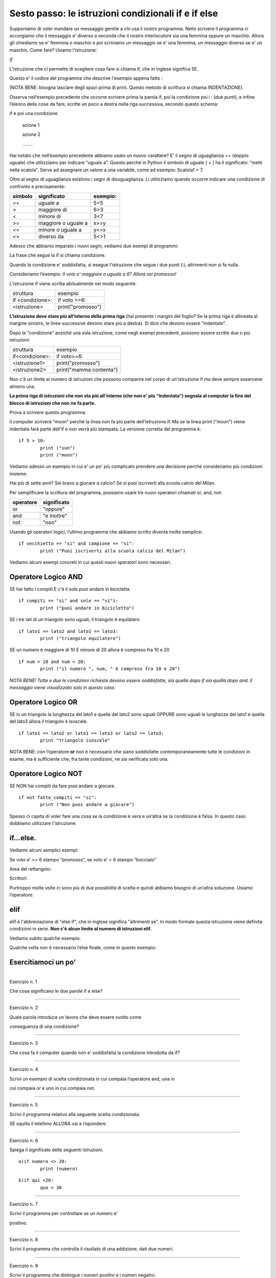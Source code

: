 ====================================================
Sesto passo: le istruzioni condizionali if e if else
====================================================

.. role:: red

.. role:: boltred

.. role:: boltblue

.. role:: blue

Supponiamo di voler mandare un messaggio gentile a 
chi usa il nostro programma. Nello scrivere 
il programma ci accorgiamo che il messaggio e' diverso a 
seconda che il nostro interlocutore sia una 
femmina oppure un maschio. Allora gli chiediamo se e' femmina 
o maschio e poi scriviamo un messaggio se e' una 
femmina, un messaggio diverso se e' un maschio. Come 
fare? Usiamo l’istruzione:



|   `if`


L'istruzione che ci permette di scegliere cosa fare si chiama if, che in inglese 
significa SE. 

Questo e' il codice del programma che descrive l'esempio appena fatto :

.. image:: images/identazione.png
   :align: center


.. activecode:: esempio_6_1

   nome = input ("Scrivi il tuo nome ")
   utente = input ("Sei femmina? ")
   if utente == "si":
       print("Cara ", nome, ", sei bravissima!")
   if utente == "no":
       print("Caro ", nome, ", sei bravissimo!")

(NOTA BENE: bisogna lasciare degli spazi prima di print. Questo metodo di scrittura si chiama INDENTAZIONE).

Osserva nell’esempio precedente che occorre scrivere 
prima la parola if, poi la condizione poi i : (due punti), e 
infine l’elenco delle cose da fare, scritte un poco a destra 
nella riga successiva, secondo questo schema:

:boltred:`if e poi una condizione`

     :boltred:`azione 1`

     :boltred:`azione 2`

     :boltred:`……..`


Hai notato che nell’esempio precedente abbiamo usato 
un nuovo carattere? :red:`E' il segno di uguaglianza ==` 
(doppio uguale) che utilizziamo per indicare “:red:`uguale a`".
Questo perché in Python il simbolo di uguale ( = ) ha il 
significato: “metti nella scatola”. Serve ad assegnare un 
valore a una variabile, come ad esempio: Scatola1 = 7.

Oltre al segno di uguaglianza esistono i segni di :blue:`disuguaglianza`. Li utilizziamo 
quando  occorre indicare una condizione di confronto e precisamente:

+---------------+--------------------+-----------------+
|:blue:`simbolo`|:blue:`significato` | :blue:`esempio:`|
+===============+====================+=================+
|     ==        |     uguale a       |       5=5       |
+---------------+--------------------+-----------------+
|     >         |    maggiore di     |       6>3       |
+---------------+--------------------+-----------------+
|     <         |    minore di       |       3<7       |
+---------------+--------------------+-----------------+
|    >=         | maggiore o uguale a|      x>=y       |
+---------------+--------------------+-----------------+
|    <=         |   minore o uguale a|      y<=x       |
+---------------+--------------------+-----------------+
|   <>          |     diverso da     |       5<>1      |
+---------------+--------------------+-----------------+

Adesso che abbiamo imparato i nuovi segni, vediamo due esempi di 
programmi:

.. activecode:: esempio_6_2

	voto = input ("che voto hai preso?")
	if voto >= 6 : 
		print ("promosso!")
   

.. activecode:: esempio_6_3

	tuoi_soldi = input ("quanti soldi hai?")
	if tuoi_soldi < "3": 
		print ("Non puoi comprare la pizza!")


:boltred:`La frase che segue la if si chiama condizione.`

Quando la condizione e' soddisfatta, si esegue l'istruzione che segue i due 
punti (:), altrimenti non si fa nulla.	

Consideriamo l’esempio:
*Il voto e' maggiore o uguale a 6? 
Allora sei promosso!*

L'istruzione if viene scritta abitualmente nel modo seguente:

+-----------------------------+----------------------------+
|struttura                    |:blue:`esempio`             |
+-----------------------------+----------------------------+
|if <condizione>:             |:blue:`if voto >=6:`        |
+-----------------------------+----------------------------+
|   <istruzione>              |       print("promosso")    |
+-----------------------------+----------------------------+

**L’istruzione deve stare più all’interno della prima riga** (hai presente i 
margini del foglio? Se la prima riga è allineata al margine sinistro, le linee 
successive devono stare più a destra). Si dice che devono essere “indentate”. 

Dopo la “condizione” anziché una sola istruzione, come negli esempi 
precedenti, possono essere scritte due o più istruzioni:

+--------------------------+-------------------------+
|struttura                 |:blue:`esempio`          |
+--------------------------+-------------------------+
| if<condizione>:          | if voto>=6:             |
+--------------------------+-------------------------+
|  <istruzione1>           |  print("promosso")      |
+--------------------------+-------------------------+
|  <istruzione2>           | print("mamma contenta") |
+--------------------------+-------------------------+

Non c'è un limite al numero di istruzioni che possono comparire nel corpo di 
un'istruzione if ma deve sempre essercene almeno una.	

**La prima riga di istruzioni che non sta più all'interno (che non e' più** 
**“indentata”) segnala al computer la fine del blocco di istruzioni che non**
**ne fa parte.** 

Prova a scrivere questo programma:

.. activecode:: esempio_6_4
    
	if 5 > 10:
		print ("sun")
	print ("moon")

il computer scriverà “moon” perchè la linea non fa più parte dell’istruzione if. 
Ma se la linea print (“moon”) viene indentata farà parte dell’if e non verrà più 
stampata. La versione corretta del programma è:

::

	if 5 > 10:
		print ("sun")
		print ("moon")

Vediamo adesso un esempio in cui e' un po' più 
complicato prendere una decisione perché 
consideriamo più condizioni insieme:

Hai più di sette anni?
Sei bravo a giocare a calcio?
Se sì puoi iscriverti alla scuola calcio del Milan.

.. activecode:: esempio_6_5

	ragazzo = input ("Hai piu' di sette anni? ")
	campione = input ("Sei bravo a giocare a calcio?")
	if ragazzo == "si":
        	if campione == "si":
        		print("Puoi iscriverti alla scuola calcio del Milan")
   


Per semplificare la scrittura del programma, possiamo usare tre nuovi operatori 
chiamati :boltblue:`or, and, not:`

+-------------------+---------------------+
|     operatore     |    significato      | 
+===================+=====================+
| or                | "oppure"            |
+-------------------+---------------------+
| and               | "e inoltre"         |
+-------------------+---------------------+
| not               | "non"               |
+-------------------+---------------------+

Usando gli operatori logici, l’ultimo programma che abbiamo scritto diventa 
molto semplice:

::

	if vecchietto == "si" and campione == "si":
		print ("Puoi iscriverti alla scuola calcio del Milan")

Vediamo alcuni esempi concreti in cui questi nuovi operatori sono necessari. 



Operatore Logico AND
:::::::::::::::::::::

SE  hai fatto i compiti E c'è il sole puoi andare in bicicletta.

::

	if compiti == "si" and sole == "si"i:
		print ("puoi andare in bicicletta")

SE i tre lati di un triangolo sono uguali,  il triangolo è equilatero

::

	if lato1 == lato2 and lato1 == lato3:
		print ("triangolo equilatero")

SE  un numero è maggiore di 10 E minore di 20 allora è compreso fra 10 e 20

::

	if num > 10 and num < 20:
		print ("il numero ", num, " è compreso fra 10 e 20")

*NOTA BENE! Tutte e due le condizioni richieste devono essere soddisfatte, sia quella* 
*dopo if sia quella dopo and. Il messaggio viene visualizzato solo in questo caso.*

Operatore Logico OR
::::::::::::::::::::


SE in un triangolo la lunghezza del lato1 e quella del lato2 sono uguali OPPURE 
sono uguali le lunghezze del lato1 e quella del lato3 allora il triangolo è 
isoscele.

::

	if lato1 == lato2 or lato1 == lato3 or lato2 == lato3:
		print "triangolo isoscele"

NOTA BENE: con l’operatore **or** non è necessario che siano 
soddisfatte contemporaneamente tutte le condizioni in 
esame, ma è sufficiente che, fra tante condizioni, ne sia 
verificata solo una.

Operatore Logico NOT
:::::::::::::::::::::


SE NON hai compiti da fare puoi andare a giocare.

::

	if not fatto_compiti == "si":
		print ("Non puoi andare a giocare")

Spesso ci capita di voler fare una cosa se la 
condizione è vera e un’altra se la condizione è falsa. 
In questo caso dobbiamo utilizzare l’istruzione:



if…else.
::::::::

Vediamo alcuni semplici esempi:

.. activecode:: esempio_6_6

   x = input ("digita un valore da assegnare a x")
   if x < "3":
	print ("x e' minore di 3")
   else:   
	print ("x non e' minore di 3")  

.. activecode:: esempio_6_7

   ring = input ("Suonano alla porta? ")
   if ring == "si":
	 print ("vado ad aprire")
   else:
	 print ("continuo a leggere")	



Se voto e' >= 6 stampo “promosso”, se voto e' < 6 stampo “bocciato”

.. activecode:: esempio_6_8

	voto = int(input("che voto hai preso? "))
	if voto >= 6 :
		print ("promosso!")
	else:
		print ("bocciato!")

.. activecode:: esempio_6_8.1

	fatto_compiti = input ( "hai fatto i compiti  ") 
	if not fatto_compiti == "si" :
		print ( "Non puoi andare a giocare ")
	else:
		print ( "Bravo! Vai a giocare ")

.. activecode:: esempio_6_8.2

	voto = int(input( "che voto hai preso?  "))
	if voto >= 6 :
		print ("promosso")
		print ("bravo!")
	else:
		print ("bocciato")
		print ("devi studiare di piu'!")

.. activecode:: esempio_6_8.3

	nome = input ("Come ti chiami? ")
	femmina = input ("Sei femmina? ")
	if femmina == "si":
		print ("Cara ", nome , " sei bravissima!")
	else:
		print ("Caro ", nome , " sei bravissimo!")
		


Area del rettangolo:

.. activecode:: esempio_6_9

	risposta = input("Vuoi sapere come calcolare l'area del rettangolo? (S/N) ")
	if risposta == "S":
		print ("devi moltiplicare la base per l'altezza")
	else:
		print ("lo so gia'!")

Scrittori:

.. activecode:: esempio_6_10
   
   risposta1 = input ("chi e' l'autore dei Promessi Sposi? ")
   if risposta1 == "Manzoni":
	  print ("la risposta e' esatta")
	  print ("bravo!!")
   else:
	  print ("risposta errata!")
	  print ("la risposta esatta e': Manzoni")
	  print ("Studia di piu'")
   risposta2 = input ("chi e' l'autore della Divina Commedia? ")
   if risposta2 == "Dante":
	  print ("la risposta e' esatta")
	  print ("bravo!!")
   else:
	  print ("risposta errata!")
	  print ("la risposta esatta e': Dante")
	  print ("Ripassa la lezione.")

Purtroppo molte volte ci sono più di due 
possibilità di scelta e quindi abbiamo bisogno di 
un’altra soluzione. Usiamo l’operatore:



elif
:::::

elif  è l'abbreviazione di "else if", che in inglese significa 
"altrimenti se".  
In modo formale questa istruzione viene definita: condizioni in serie.
**Non c'è alcun limite al numero di istruzioni elif.**

Vediamo subito qualche esempio:

.. activecode:: esempio_6_11

	x = int(input("indica il numero x "))
	y = int(input("indica il numero y "))
	if x < y: 
		print(x,"e' minore di",y)
	elif x > y:
		print(x,"e' maggiore di",y)
	else:
		print(x,"e",y,"sono uguali")

.. activecode:: esempio_6_12

	nome = input("qual e' il tuo nome? ")
	if nome == "Carlo":
		print ("il tuo onomastico e' il 4 novembre")
	elif nome == "Francesca":
		print ("il tuo onomastico e' il 9 marzo")
	elif nome == "Anna":
		print ("il tuo onomastico e' il 26 luglio")
	elif nome == "Andrea":
		print ("il tuo onomastico e' il 30 novembre")
	elif nome == "Stefano":
		print ("il tuo onomastico e' il 26 dicembre")
	else:
		print ("non so quando e' il tuo onomastico ma ti auguro che ogni giorno sia la tua festa!! ")

.. activecode:: esempio_6_13

	numero = 78
	indovina = 0
	print ("indovina il numero")
	indovina = int (input ("inserisci il numero:"))
	if indovina > numero:	
		print ("troppo alto")
	elif indovina < numero:	
		print ("troppo basso")
	else:
		print ("GIUSTO!")


Qualche volta non è necessario l’else finale, come in questo esempio:

.. activecode:: esempio_6_14

	print ("Stampa se un numero e' pari o dispari")
	numero = int (input ("scrivi un numero: "))
	if numero % 2 == 0:
		print (numero, "e' pari")
	elif numero % 2 == 1:
		print (numero, " e' dispari")



:boltblue:`Esercitiamoci un po’`
::::::::::::::::::::::::::::::::


| 
| Esercizio n. 1

Che cosa significano le due parole if e else?

------------

Esercizio n. 2

Quale parola introduce un lavoro che deve essere svolto come 

conseguenza di una condizione?

------------

Esercizio n. 3

Che cosa fa il computer quando non e' soddisfatta la condizione introdotta da if?

------------

Esercizio n. 4

Scrivi un esempio di scelta condizionata in cui compaia l’operatore and, una in 

cui compaia or e uno in cui compaia not.

------------

Esercizio n. 5

Scrivi il programma relativo alla seguente scelta condizionata:

SE squilla il telefono ALLORA vai a rispondere.

------------

Esercizio n. 6

Spiega il significato delle seguenti istruzioni.

::

	a)if numero <> 20:
		print (numero)

::

	b)if qui <20: 
		quo = 30

------------

Esercizio n. 7

Scrivi il programma per controllare se un numero e' 

positivo.

------------

Esercizio n. 8

Scrivi il programma che controlla il risultato di una addizione, dati due numeri.

------------

Esercizio n. 9

Scrivi il programma che distingue i numeri positivi e i numeri negativi.

------------

Esercizio n. 10

Scrivi un programma che dati due numeri, li visualizza in ordine crescente 

(o decrescente).

------------

Esercizio n. 11

Scrivi un programma che dia consigli per i vestiti se piove, se nevica e se fa 

freddo.

------------

Esercizio n. 12

Scrivi il programma che chiede di indicare l'autore di un libro, se e' sbagliato 

stampa “risposta errata”, se e' corretto stampa “risposta esatta” e prosegue a 

chiedere un altro autore per un altro libro (puoi ripeterlo quante volte vuoi)

Per esercitarti un po' di piu', puoi scrivere lo stesso programma per i seguenti 

argomenti:

a) calciatori e squadre di calcio

b) nazioni e capitali

c) città e nome degli abitanti


.. activecode:: esercizio
   :nocanvas:
   :language: python

   # Ed ora esercitati!
